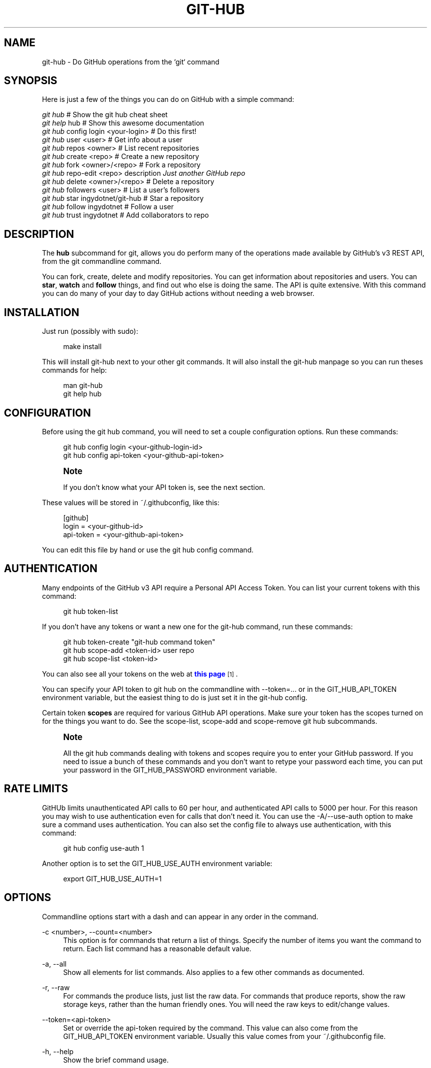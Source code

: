 '\" t
.\"     Title: git-hub
.\"    Author: [see the "AUTHOR" section]
.\" Generator: DocBook XSL Stylesheets v1.76.1 <http://docbook.sf.net/>
.\"      Date: 08/02/2013
.\"    Manual: Git Manual
.\"    Source: Git 1.7.9.5
.\"  Language: English
.\"
.TH "GIT\-HUB" "1" "08/02/2013" "Git 1\&.7\&.9\&.5" "Git Manual"
.\" -----------------------------------------------------------------
.\" * Define some portability stuff
.\" -----------------------------------------------------------------
.\" ~~~~~~~~~~~~~~~~~~~~~~~~~~~~~~~~~~~~~~~~~~~~~~~~~~~~~~~~~~~~~~~~~
.\" http://bugs.debian.org/507673
.\" http://lists.gnu.org/archive/html/groff/2009-02/msg00013.html
.\" ~~~~~~~~~~~~~~~~~~~~~~~~~~~~~~~~~~~~~~~~~~~~~~~~~~~~~~~~~~~~~~~~~
.ie \n(.g .ds Aq \(aq
.el       .ds Aq '
.\" -----------------------------------------------------------------
.\" * set default formatting
.\" -----------------------------------------------------------------
.\" disable hyphenation
.nh
.\" disable justification (adjust text to left margin only)
.ad l
.\" -----------------------------------------------------------------
.\" * MAIN CONTENT STARTS HERE *
.\" -----------------------------------------------------------------
.SH "NAME"
git-hub \- Do GitHub operations from the `git` command
.SH "SYNOPSIS"
.sp
Here is just a few of the things you can do on GitHub with a simple command:
.sp
.nf
\fIgit hub\fR                             # Show the git hub cheat sheet
\fIgit help\fR hub                        # Show this awesome documentation
\fIgit hub\fR config login <your\-login>   # Do this first!
\fIgit hub\fR user <user>                 # Get info about a user
\fIgit hub\fR repos <owner>               # List recent repositories
\fIgit hub\fR create <repo>               # Create a new repository
\fIgit hub\fR fork <owner>/<repo>         # Fork a repository
\fIgit hub\fR repo\-edit <repo> description \fIJust another GitHub repo\fR
\fIgit hub\fR delete <owner>/<repo>       # Delete a repository
\fIgit hub\fR followers <user>            # List a user\(cqs followers
\fIgit hub\fR star ingydotnet/git\-hub     # Star a repository
\fIgit hub\fR follow ingydotnet           # Follow a user
\fIgit hub\fR trust ingydotnet            # Add collaborators to repo
.fi
.SH "DESCRIPTION"
.sp
The \fBhub\fR subcommand for git, allows you do perform many of the operations made available by GitHub\(cqs v3 REST API, from the git commandline command\&.
.sp
You can fork, create, delete and modify repositories\&. You can get information about repositories and users\&. You can \fBstar\fR, \fBwatch\fR and \fBfollow\fR things, and find out who else is doing the same\&. The API is quite extensive\&. With this command you can do many of your day to day GitHub actions without needing a web browser\&.
.SH "INSTALLATION"
.sp
Just run (possibly with sudo):
.sp
.if n \{\
.RS 4
.\}
.nf
make install
.fi
.if n \{\
.RE
.\}
.sp
This will install git\-hub next to your other git commands\&. It will also install the git\-hub manpage so you can run theses commands for help:
.sp
.if n \{\
.RS 4
.\}
.nf
man git\-hub
git help hub
.fi
.if n \{\
.RE
.\}
.SH "CONFIGURATION"
.sp
Before using the git hub command, you will need to set a couple configuration options\&. Run these commands:
.sp
.if n \{\
.RS 4
.\}
.nf
git hub config login <your\-github\-login\-id>
git hub config api\-token <your\-github\-api\-token>
.fi
.if n \{\
.RE
.\}
.sp
.if n \{\
.sp
.\}
.RS 4
.it 1 an-trap
.nr an-no-space-flag 1
.nr an-break-flag 1
.br
.ps +1
\fBNote\fR
.ps -1
.br
.sp
If you don\(cqt know what your API token is, see the next section\&.
.sp .5v
.RE
.sp
These values will be stored in ~/\&.githubconfig, like this:
.sp
.if n \{\
.RS 4
.\}
.nf
[github]
        login = <your\-github\-id>
        api\-token = <your\-github\-api\-token>
.fi
.if n \{\
.RE
.\}
.sp
You can edit this file by hand or use the git hub config command\&.
.SH "AUTHENTICATION"
.sp
Many endpoints of the GitHub v3 API require a Personal API Access Token\&. You can list your current tokens with this command:
.sp
.if n \{\
.RS 4
.\}
.nf
git hub token\-list
.fi
.if n \{\
.RE
.\}
.sp
If you don\(cqt have any tokens or want a new one for the git\-hub command, run these commands:
.sp
.if n \{\
.RS 4
.\}
.nf
git hub token\-create "git\-hub command token"
git hub scope\-add <token\-id> user repo
git hub scope\-list <token\-id>
.fi
.if n \{\
.RE
.\}
.sp
You can also see all your tokens on the web at \m[blue]\fBthis page\fR\m[]\&\s-2\u[1]\d\s+2\&.
.sp
You can specify your API token to git hub on the commandline with \-\-token=\&.\&.\&. or in the GIT_HUB_API_TOKEN environment variable, but the easiest thing to do is just set it in the git\-hub config\&.
.sp
Certain token \fBscopes\fR are required for various GitHub API operations\&. Make sure your token has the scopes turned on for the things you want to do\&. See the scope\-list, scope\-add and scope\-remove git hub subcommands\&.
.if n \{\
.sp
.\}
.RS 4
.it 1 an-trap
.nr an-no-space-flag 1
.nr an-break-flag 1
.br
.ps +1
\fBNote\fR
.ps -1
.br
.sp
All the git hub commands dealing with tokens and scopes require you to enter your GitHub password\&. If you need to issue a bunch of these commands and you don\(cqt want to retype your password each time, you can put your password in the GIT_HUB_PASSWORD environment variable\&.
.sp .5v
.RE
.SH "RATE LIMITS"
.sp
GitHUb limits unauthenticated API calls to 60 per hour, and authenticated API calls to 5000 per hour\&. For this reason you may wish to use authentication even for calls that don\(cqt need it\&. You can use the \-A/\-\-use\-auth option to make sure a command uses authentication\&. You can also set the config file to always use authentication, with this command:
.sp
.if n \{\
.RS 4
.\}
.nf
git hub config use\-auth 1
.fi
.if n \{\
.RE
.\}
.sp
Another option is to set the GIT_HUB_USE_AUTH environment variable:
.sp
.if n \{\
.RS 4
.\}
.nf
export GIT_HUB_USE_AUTH=1
.fi
.if n \{\
.RE
.\}
.SH "OPTIONS"
.sp
Commandline options start with a dash and can appear in any order in the command\&.
.PP
\-c <number>, \-\-count=<number>
.RS 4
This option is for commands that return a list of things\&. Specify the number of items you want the command to return\&. Each list command has a reasonable default value\&.
.RE
.PP
\-a, \-\-all
.RS 4
Show all elements for list commands\&. Also applies to a few other commands as documented\&.
.RE
.PP
\-r, \-\-raw
.RS 4
For commands the produce lists, just list the raw data\&. For commands that produce reports, show the raw storage keys, rather than the human friendly ones\&. You will need the raw keys to edit/change values\&.
.RE
.PP
\-\-token=<api\-token>
.RS 4
Set or override the api\-token required by the command\&. This value can also come from the
GIT_HUB_API_TOKEN
environment variable\&. Usually this value comes from your
~/\&.githubconfig
file\&.
.RE
.PP
\-h, \-\-help
.RS 4
Show the brief command usage\&.
.RE
.PP
\-q, \-\-quiet
.RS 4
Show minimal output\&.
.RE
.PP
\-v, \-\-verbose
.RS 4
Show detailed output\&. Notably, show the raw command that is used for the GitHub API calls\&.
.RE
.PP
\-d, \-\-dryrun
.RS 4
Don\(cqt actually make the API call\&. This option turns on verbose mode\&.
.RE
.PP
\-T
.RS 4
Show the API token in the verbose output\&. Hidden by default\&. This option turns on verbose mode\&.
.RE
.PP
\-A, \-\-use\-auth
.RS 4
Use authentication whether or not it is needed for a certain command\&. This is useful if you have exceeded your hourly GitHub API rate limit, which is 60 calls unauthenticated, and 5000 calls authenticated\&.
.RE
.SH "DEV OPTIONS"
.sp
There are a number of dev options that will give you lots of extra information (albeit in a less readable form)\&.
.PP
\-O
.RS 4
Show the API reponse output\&. Always in JSON format\&. JSON is pretty\-printed\&.
.RE
.PP
\-H
.RS 4
Show the API response headers\&.
.RE
.PP
\-J
.RS 4
Show the API response JSON, in decoded form\&.
.RE
.PP
\-R
.RS 4
Repeat the last command, using the previous API server response\&. Useful for development and debugging\&. (Beware, only caches the most recent API call, so not really good for commands that make multiple calls)\&.
.RE
.PP
\-x
.RS 4
Turn on Bash
\-x
debugging\&. This will show every bash command executed in the program\&.
.RE
.SH "ARGUMENTS"
.sp
The git hub command gets its input values from these sources (in this order):
.sp
.RS 4
.ie n \{\
\h'-04'\(bu\h'+03'\c
.\}
.el \{\
.sp -1
.IP \(bu 2.3
.\}
Commandline
\fBarguments\fR
(see specific command, below)\&.
.RE
.sp
.RS 4
.ie n \{\
\h'-04'\(bu\h'+03'\c
.\}
.el \{\
.sp -1
.IP \(bu 2.3
.\}
Environment variables of the form
GIT_HUB_VARIABLE_NAME\&.
.RE
.sp
.RS 4
.ie n \{\
\h'-04'\(bu\h'+03'\c
.\}
.el \{\
.sp -1
.IP \(bu 2.3
.\}
The
\&./\&.git/config
file\&. (The repo you are issuing commands from)
.RE
.sp
.RS 4
.ie n \{\
\h'-04'\(bu\h'+03'\c
.\}
.el \{\
.sp -1
.IP \(bu 2.3
.\}
The
~/\&.githubconfig
file\&.
.RE
.sp
Most of the commands described below have arguments\&. This section defines each of the argument types\&. Note that argument values that are strings containing whitespace need to be quoted\&.
.sp
Argument variable names are always indicated by angle brackets, like: <variable>\&. Arguments listed in square brackets are optional and arguments followed by \&.\&.\&. indicate that more than one is allowed\&.
.PP
<user>
.RS 4
A GitHub user name\&. Sometimes an organization name can be used instead\&. If this argument is optional, it defaults to the GitHub owner of the repo you are currently in\&. If you are not in a GitHub repo, it defaults to your login\&.
\fBOverride\fR:
GIT_HUB_USER_NAME
environment variable\&.
.RE
.PP
<owner>
.RS 4
A GitHub user or organization that owns the repository being specified\&. This value defaults much like the
<user>
argument (above)\&.
\fBOverride\fR:
GIT_HUB_OWNER_NAME
environment variable\&.
.RE
.PP
<org>
.RS 4
A GitHub organization name\&.
\fBOverride\fR:
GIT_HUB_ORG_NAME
environment variable\&.
.RE
.PP
<repo>
.RS 4
A GitHub repository name\&. If this argument is optional, it defaults to the GitHub repo name of the repo you are currently in\&.
\fBOverride\fR:
GIT_HUB_REPO_NAME
environment variable\&.
.RE
.PP
<owner>/<repo>
.RS 4
Many commands need both an owner and repo separated by a slash\&. If the owner is you (your GitHub login) you can omit it (but you still need the leading slash)\&. Like
/myrepo, instead of
me/myrepo\&. If this argument is optional, it defaults the the owner and repo of the GitHub repo you are in\&.
.RE
.PP
<key\-value\-pair>
.RS 4
Two strings separated by whitespace\&. Values with embedded whitespace should be quoted\&. The documentation of each command that needs these pairs, will list the valid keys\&.
.RE
.PP
<api\-token\-id>
.RS 4
The integer number
\fBid\fR
of a token (not the 40 hex\-character value)\&.
.RE
.PP
<scope\-name>
.RS 4
One of the GitHub scopes that you can apply to a token\&. The
git hub scope\-list
command will tell you all of these, and what they mean\&.
.RE
.SH "COMMANDS"
.PP
config [<config\-key> [<config\-value>]]
.RS 4
With no args, this command will print the contents of
~/\&.githubconfig\&. With one argument (a key), print the current value of the config key\&. With two arguments (key value), set the value of the config key\&. Only 3 keys are currently supported:
login,
api\-token
and
use\-auth\&.
.RE
.sp
config\-unset <config\-key> Unset a config key\&. Removes the key from the ~/\&.githubconfig file\&.
.PP
token\-list
.RS 4
List all the API tokens for your GitHub account\&. Use the
\-\-raw
option to print the token IDs and descriptions, but not the actual token values\&.
.RE
.PP
token\-create [<description\-string>]
.RS 4
Create a new API token for your GitHub login id\&. Note: Creating a new token will not automatically add it to your
~/\&.githubconfig
file; you need to do that yourself with the
git hub config api\-token <token\-value>
command\&. Use the
\-\-raw
option to just print the new token id\&.
.RE
.PP
token\-delete <api\-token\-id>
.RS 4
Delete one of your API tokens for your GitHub login id\&. Note: You need to delete tokens by
\fBid\fR
(listed by the
token\-list
command), not by token value\&.
.RE
.PP
scope\-list <api\-token\-id>
.RS 4
List the scopes assigned to your API token, and also list all the possible scope values that you can assign\&. Use the
\-\-raw
option to just list the scopes\&.
.RE
.PP
scope\-add <api\-token\-id> <scope\-name>\&...
.RS 4
Add one or more scopes to your API token\&. You can use the
\-\-all
option to add all possible scopes at once\&.
.RE
.PP
scope\-remove <api\-token\-id> <scope\-name>\&...
.RS 4
Remove one or more scopes from your API token\&. You can use the
\-\-all
option to remove all possible scopes at once\&.
.RE
.PP
user [<user>]
.RS 4
Show basic information about a specific user\&. User defaults to the owner of the current repo, or your login if you are not inside a repo directory\&. Use the
\-\-raw
option to show the actual API keys\&.
.RE
.PP
user\-edit <user> <key\-value\-pair>\&...
.RS 4
Set specific meta\-data fields of a user to new values\&. You list the parameters as key/value pairs\&.
.sp
.if n \{\
.RS 4
.\}
.nf
You can edit the following user keys: `name`, `email`, `blog`,
`location`, `company`, `bio`\&.
.fi
.if n \{\
.RE
.\}
.RE
.PP
orgs [<user>]
.RS 4
List the organizations that a user is a member of\&.
.RE
.PP
org <org>
.RS 4
Show basic information about a GitHub organization\&. Use the
\-\-raw
option to show the actual API keys\&.
.RE
.PP
org\-edit <org> <key\-value\-pairs>\&...
.RS 4
Set specific meta\-data fields of an organization to new values\&. You list the parameters as key/value pairs\&.
.sp
.if n \{\
.RS 4
.\}
.nf
You can edit the following organization keys: `name`, `email`,
`billing_email`, `blog`, `location`, `company`\&.
.fi
.if n \{\
.RE
.\}
.RE
.PP
members <org>
.RS 4
List the members of an organization\&.
.RE
.PP
teams <org>
.RS 4
List the teams in an organization\&.
.RE
.PP
repos [<user>]
.RS 4
List the repos for a user or organization\&. List is returned in order of recent activity\&.
.RE
.PP
repo [<repo>]
.RS 4
Show basic information about a specific repository\&. Use the
\-\-raw
option to show the actual API keys\&.
.RE
.PP
repo\-edit [<owner>/<repo>] <key\-value\-pair>\&...
.RS 4
Set specific meta\-data fields of a repository to new values\&. You list the parameters as key/value pairs\&.
.sp
.if n \{\
.RS 4
.\}
.nf
You can edit the following repo keys: `description`, `homepage`\&.
.fi
.if n \{\
.RE
.\}
.RE
.PP
repo\-create [<org>/]<repo>
.RS 4
Create a new GitHub repository\&.
\fBAlias\fR:
create\&.
.RE
.PP
repo\-delete <owner>/<repo>
.RS 4
Delete a GitHub repository\&.
.RE
.PP
forks [<owner>/<repo>]
.RS 4
List the forks of a repository\&.
.RE
.PP
fork <owner>/<repo> [<org>]
.RS 4
Fork a repository to your account or to an organization\&.
.RE
.PP
stars [<owner>/<repo>]
.RS 4
Show what users have starred a repository\&.
.RE
.PP
star [<owner>/<repo>]
.RS 4
Add your
\fBstar\fR
to a repository\&.
.RE
.PP
unstar [<owner>/<repo>]
.RS 4
Add your
\fBstar\fR
to a repository\&.
.RE
.PP
starred [<user>]
.RS 4
List repositories that a user has starred\&.
.RE
.PP
collabs [<owner>/<repo>]
.RS 4
List current collaborators for a repository\&.
.RE
.PP
trust [<owner>/<repo>] <user>\&...
.RS 4
Add one or more collaborators to a repository\&.
.RE
.PP
untrust [<owner>/<repo>] <user>\&...
.RS 4
Remove one or more collaborators from a repository\&.
.RE
.PP
followers [<user>]
.RS 4
List the people who are followers of a user\&.
.RE
.PP
following [<user>]
.RS 4
List the people that a user is following\&.
.RE
.PP
follow <user>\&...
.RS 4
Follow one or more users\&.
.RE
.PP
unfollow <user>\&...
.RS 4
Stop following one or more users\&.
.RE
.SH "EXAMPLE 1. CREATE A NEW REPO AND GITHUB ORIGIN"
.sp
Do everything from the command line:
.sp
.if n \{\
.RS 4
.\}
.nf
$ mkdir foo
$ cd foo
$ echo \*(AqThe new foo\*(Aq > README
$ git init
$ git add README
$ git commit \-m \*(AqFirst commit\*(Aq
$ git hub create foo
$ git hub repo foo \-\-raw
$ git remote add origin <new\-remote\-address>
$ git push origin master
$ git hub repo\-edit \e
    description \*(AqThe new foo\*(Aq \e
    homepage http://example\&.com
$ git hub repo
.fi
.if n \{\
.RE
.\}
.sp
Note that on the last two commands you don\(cqt need to set the <repo> because it can be gleaned from the remote\&. Also on the edit command notice how you can specify multiple key/value pairs\&.
.SH "EXAMPLE 2. COMMANDS FROM WITHIN A REPO"
.sp
Assume your current working directory is not a repo:
.sp
.if n \{\
.RS 4
.\}
.nf
$ # This command will list *your* repos:
$ git repos
$ # Clone someone else\*(Aqs repo:
$ git clone git@github\&.com:tomas/skull\&.git
$ # cd into it:
$ cd skull
$ # This command will show tomas\*(Aq recent repos:
$ git repos
$ # This command will show info about tomas/skull:
$ git repo
.fi
.if n \{\
.RE
.\}
.sp
The git hub command tries to be environmentally aware\&. If you are in a GitHub cloned repo directory, and you don\(cqt specify an <owner> or a <repo>, then they will be pulled from the remote url\&. Otherwise, if you don\(cqt specify an <user> it will use the one (presumably yours) that you set with the git hub config login \&.\&.\&. command\&.
.SH "AUTHOR"
.sp
Written by Ingy d\(:ot Net <\m[blue]\fBingy@ingy\&.net\fR\m[]\&\s-2\u[2]\d\s+2>
.SH "STATUS"
.sp
This command is still in early development\&. Only the basic commands have been supported, but the plan is to support as much of the API as possible\&. Patches / Pull Requests welcome\&.
.sp
There are rudimentary tests in place but testing is not yet extensive\&. Expect more testing soon\&. Also please include tests\-in\-kind for any patches you submit\&.
.sp
This command is attempting to follow the guidelines for git command development, so that it may one day be a standard command for git\&.
.sp
Find \fIingy\fR on irc\&.freenode\&.net if you have questions or ideas\&.
.SH "NOTES"
.IP " 1." 4
this page
.RS 4
\%https://github.com/settings/applications
.RE
.IP " 2." 4
ingy@ingy.net
.RS 4
\%mailto:ingy@ingy.net
.RE
